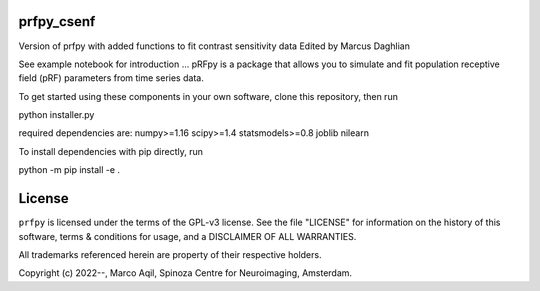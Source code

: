 prfpy_csenf
========
Version of prfpy with added functions to fit contrast sensitivity data
Edited by Marcus Daghlian

See example notebook for introduction
...
pRFpy is a package that allows you to simulate 
and fit population receptive field (pRF) parameters from time series data.


To get started using these components in your own software, clone this repository, then run

python installer.py

required dependencies are:
numpy>=1.16
scipy>=1.4
statsmodels>=0.8
joblib
nilearn

To install dependencies with pip directly, run

python -m pip install -e .


License
=======
``prfpy`` is licensed under the terms of the GPL-v3 license. See the file
"LICENSE" for information on the history of this software, terms & conditions
for usage, and a DISCLAIMER OF ALL WARRANTIES.

All trademarks referenced herein are property of their respective holders.

Copyright (c) 2022--, Marco Aqil, 
Spinoza Centre for Neuroimaging, Amsterdam.
